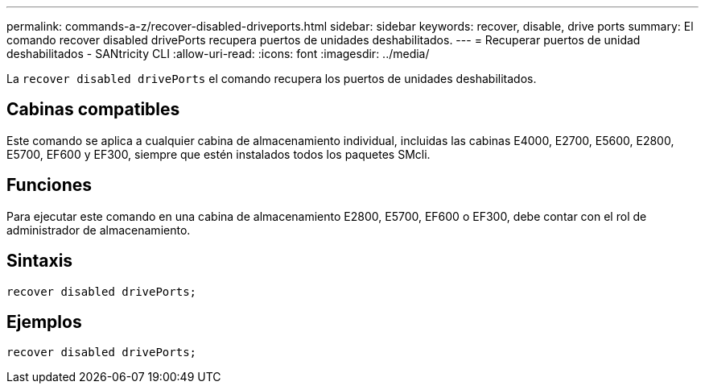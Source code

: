 ---
permalink: commands-a-z/recover-disabled-driveports.html 
sidebar: sidebar 
keywords: recover, disable, drive ports 
summary: El comando recover disabled drivePorts recupera puertos de unidades deshabilitados. 
---
= Recuperar puertos de unidad deshabilitados - SANtricity CLI
:allow-uri-read: 
:icons: font
:imagesdir: ../media/


[role="lead"]
La `recover disabled drivePorts` el comando recupera los puertos de unidades deshabilitados.



== Cabinas compatibles

Este comando se aplica a cualquier cabina de almacenamiento individual, incluidas las cabinas E4000, E2700, E5600, E2800, E5700, EF600 y EF300, siempre que estén instalados todos los paquetes SMcli.



== Funciones

Para ejecutar este comando en una cabina de almacenamiento E2800, E5700, EF600 o EF300, debe contar con el rol de administrador de almacenamiento.



== Sintaxis

[source, cli]
----
recover disabled drivePorts;
----


== Ejemplos

[listing]
----
recover disabled drivePorts;
----